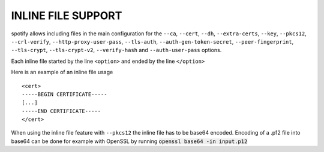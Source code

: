 INLINE FILE SUPPORT
===================

spotify allows including files in the main configuration for the ``--ca``,
``--cert``, ``--dh``, ``--extra-certs``, ``--key``, ``--pkcs12``,
``--crl-verify``, ``--http-proxy-user-pass``, ``--tls-auth``,
``--auth-gen-token-secret``, ``--peer-fingerprint``, ``--tls-crypt``,
``--tls-crypt-v2``, ``--verify-hash`` and ``--auth-user-pass`` options.

Each inline file started by the line ``<option>`` and ended by the line
``</option>``

Here is an example of an inline file usage

::

    <cert>
    -----BEGIN CERTIFICATE-----
    [...]
    -----END CERTIFICATE-----
    </cert>

When using the inline file feature with ``--pkcs12`` the inline file has
to be base64 encoded. Encoding of a .p12 file into base64 can be done
for example with OpenSSL by running :code:`openssl base64 -in input.p12`
